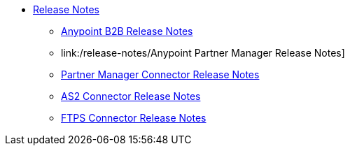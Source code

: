 // Release Notes TOC File

* link:index[Release Notes]

** link:/release-notes[Anypoint B2B Release Notes]

** link:/release-notes/Anypoint Partner Manager Release Notes]
** link:/release-notes/[Partner Manager Connector Release Notes]

** link:/release-notes/[AS2 Connector Release Notes]

** link:/release-notes/[FTPS Connector Release Notes]



